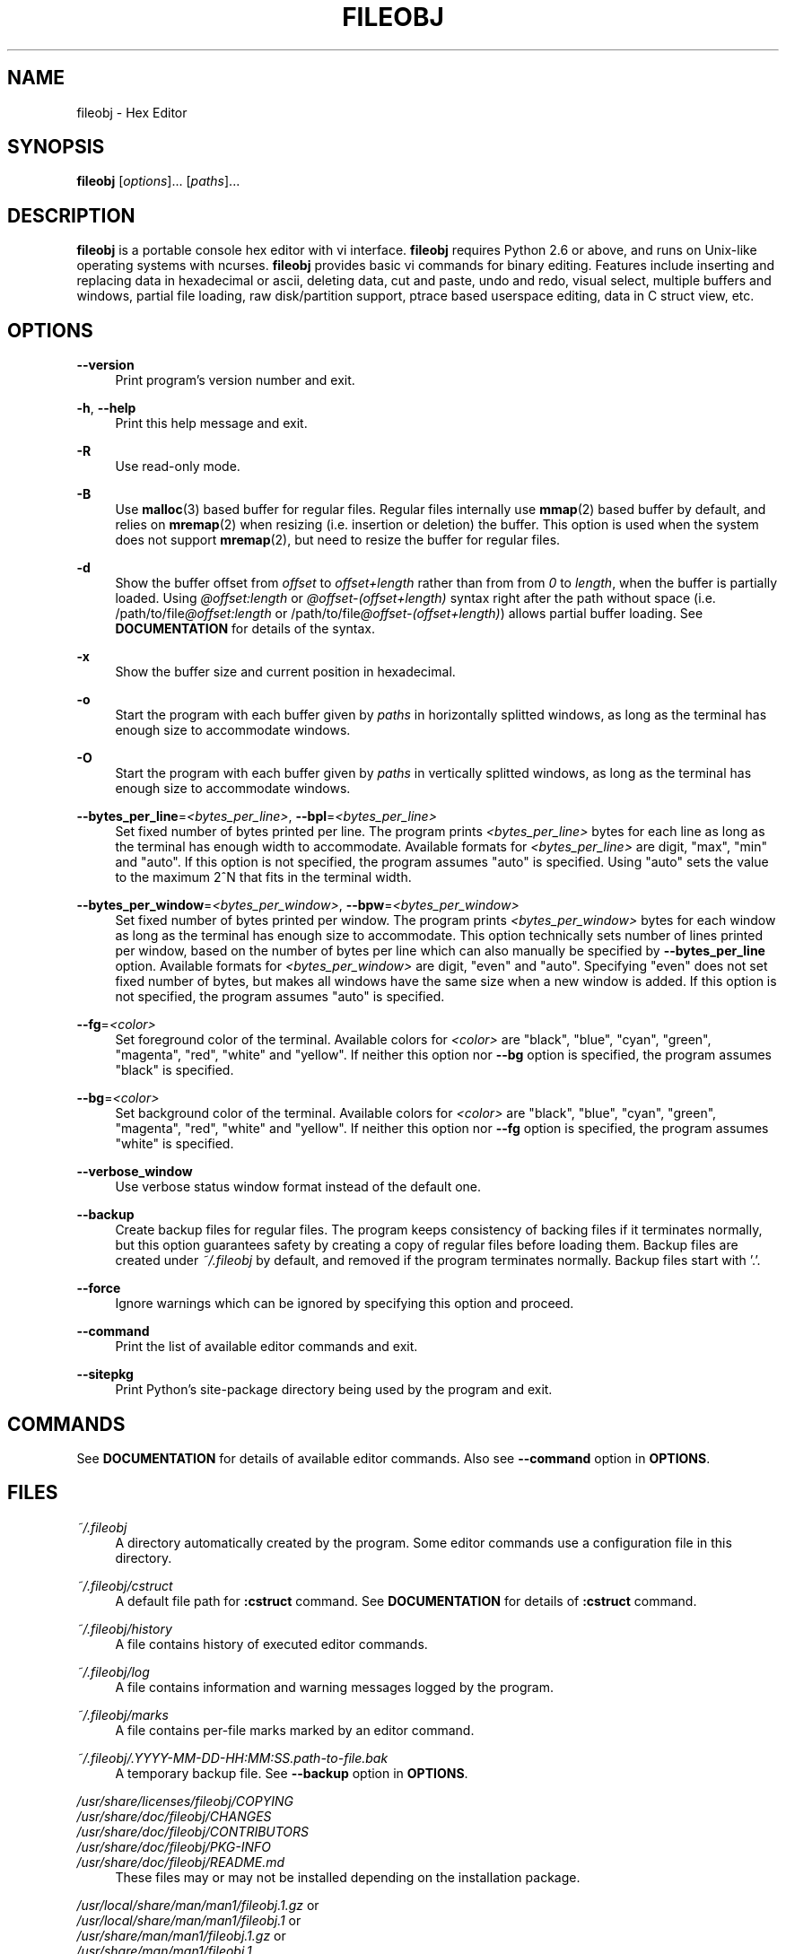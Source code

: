 .\" Copyright (c) 2010-2018, Tomohiro Kusumi
.\" All rights reserved.
.\"
.\" Redistribution and use in source and binary forms, with or without
.\" modification, are permitted provided that the following conditions are met:
.\"
.\" 1. Redistributions of source code must retain the above copyright notice, this
.\"    list of conditions and the following disclaimer.
.\" 2. Redistributions in binary form must reproduce the above copyright notice,
.\"    this list of conditions and the following disclaimer in the documentation
.\"    and/or other materials provided with the distribution.
.\"
.\" THIS SOFTWARE IS PROVIDED BY THE COPYRIGHT HOLDERS AND CONTRIBUTORS "AS IS" AND
.\" ANY EXPRESS OR IMPLIED WARRANTIES, INCLUDING, BUT NOT LIMITED TO, THE IMPLIED
.\" WARRANTIES OF MERCHANTABILITY AND FITNESS FOR A PARTICULAR PURPOSE ARE
.\" DISCLAIMED. IN NO EVENT SHALL THE COPYRIGHT OWNER OR CONTRIBUTORS BE LIABLE FOR
.\" ANY DIRECT, INDIRECT, INCIDENTAL, SPECIAL, EXEMPLARY, OR CONSEQUENTIAL DAMAGES
.\" (INCLUDING, BUT NOT LIMITED TO, PROCUREMENT OF SUBSTITUTE GOODS OR SERVICES;
.\" LOSS OF USE, DATA, OR PROFITS; OR BUSINESS INTERRUPTION) HOWEVER CAUSED AND
.\" ON ANY THEORY OF LIABILITY, WHETHER IN CONTRACT, STRICT LIABILITY, OR TORT
.\" (INCLUDING NEGLIGENCE OR OTHERWISE) ARISING IN ANY WAY OUT OF THE USE OF THIS
.\" SOFTWARE, EVEN IF ADVISED OF THE POSSIBILITY OF SUCH DAMAGE.
.\"
.TH FILEOBJ 1 "March 3, 2018" "FILEOBJ 0.7.59"
.nh
.ad l
.SH NAME
fileobj \- Hex Editor
.SH SYNOPSIS
\fBfileobj\fP [\fIoptions\fP]... [\fIpaths\fP]...
.SH DESCRIPTION
\fBfileobj\fP is a portable console hex editor with vi interface.
\fBfileobj\fP requires Python 2.6 or above, and runs on Unix-like operating systems with ncurses.
\fBfileobj\fP provides basic vi commands for binary editing.
Features include inserting and replacing data in hexadecimal or ascii, deleting data, cut and paste, undo and redo, visual select, multiple buffers and windows, partial file loading, raw disk/partition support, ptrace based userspace editing, data in C struct view, etc.
.SH OPTIONS
.PP
\fB\-\-version\fP
.RS 4
Print program's version number and exit.
.RE
.PP
\fB\-h\fP, \fB\-\-help\fP
.RS 4
Print this help message and exit.
.RE
.PP
\fB\-R\fP
.RS 4
Use read\-only mode.
.RE
.PP
\fB\-B\fP
.RS 4
Use \fBmalloc\fP\|(3) based buffer for regular files.
Regular files internally use \fBmmap\fP\|(2) based buffer by default, and relies on \fBmremap\fP\|(2) when resizing (i.e. insertion or deletion) the buffer.
This option is used when the system does not support \fBmremap\fP\|(2), but need to resize the buffer for regular files.
.RE
.PP
\fB\-d\fP
.RS 4
Show the buffer offset from \fIoffset\fP to \fIoffset+length\fP rather than from from \fI0\fP to \fIlength\fP, when the buffer is partially loaded.
Using \fI@offset:length\fP or \fI@offset\-(offset+length)\fP syntax right after the path without space (i.e. /path/to/file\fI@offset:length\fP or /path/to/file\fI@offset\-(offset+length)\fP) allows partial buffer loading.
See \fBDOCUMENTATION\fP for details of the syntax.
.RE
.PP
\fB\-x\fP
.RS 4
Show the buffer size and current position in hexadecimal.
.RE
.PP
\fB\-o\fP
.RS 4
Start the program with each buffer given by \fIpaths\fP in horizontally splitted windows, as long as the terminal has enough size to accommodate windows.
.RE
.PP
\fB\-O\fP
.RS 4
Start the program with each buffer given by \fIpaths\fP in vertically splitted windows, as long as the terminal has enough size to accommodate windows.
.RE
.PP
\fB\-\-bytes_per_line\fP=\fI<bytes_per_line>\fP, \fB\-\-bpl\fP=\fI<bytes_per_line>\fP
.RS 4
Set fixed number of bytes printed per line.
The program prints \fI<bytes_per_line>\fP bytes for each line as long as the terminal has enough width to accommodate.
Available formats for \fI<bytes_per_line>\fP are digit, "max", "min" and "auto".
If this option is not specified, the program assumes "auto" is specified.
Using "auto" sets the value to the maximum 2^N that fits in the terminal width.
.RE
.PP
\fB\-\-bytes_per_window\fP=\fI<bytes_per_window>\fP, \fB\-\-bpw\fP=\fI<bytes_per_window>\fP
.RS 4
Set fixed number of bytes printed per window.
The program prints \fI<bytes_per_window>\fP bytes for each window as long as the terminal has enough size to accommodate.
This option technically sets number of lines printed per window, based on the number of bytes per line which can also manually be specified by \fB\-\-bytes_per_line\fP option.
Available formats for \fI<bytes_per_window>\fP are digit, "even" and "auto".
Specifying "even" does not set fixed number of bytes, but makes all windows have the same size when a new window is added.
If this option is not specified, the program assumes "auto" is specified.
.RE
.PP
\fB\-\-fg\fP=\fI<color>\fP
.RS 4
Set foreground color of the terminal.
Available colors for \fI<color>\fP are "black", "blue", "cyan", "green", "magenta", "red", "white" and "yellow".
If neither this option nor \fB\-\-bg\fP option is specified, the program assumes "black" is specified.
.RE
.PP
\fB\-\-bg\fP=\fI<color>\fP
.RS 4
Set background color of the terminal.
Available colors for \fI<color>\fP are "black", "blue", "cyan", "green", "magenta", "red", "white" and "yellow".
If neither this option nor \fB\-\-fg\fP option is specified, the program assumes "white" is specified.
.RE
.PP
\fB\-\-verbose_window\fP
.RS 4
Use verbose status window format instead of the default one.
.RE
.PP
\fB\-\-backup\fP
.RS 4
Create backup files for regular files. The program keeps consistency of backing files if it terminates normally, but this option guarantees safety by creating a copy of regular files before loading them. Backup files are created under \fI~/.fileobj\fP by default, and removed if the program terminates normally. Backup files start with '.'.
.RE
.PP
\fB\-\-force\fP
.RS 4
Ignore warnings which can be ignored by specifying this option and proceed.
.RE
.PP
\fB\-\-command\fP
.RS 4
Print the list of available editor commands and exit.
.RE
.PP
\fB\-\-sitepkg\fP
.RS 4
Print Python's site\-package directory being used by the program and exit.
.RE
.SH COMMANDS
See \fBDOCUMENTATION\fP for details of available editor commands.
Also see \fB\-\-command\fP option in \fBOPTIONS\fP.
.SH FILES
.PP
\fI~/.fileobj\fP
.RS 4
A directory automatically created by the program.
Some editor commands use a configuration file in this directory.
.RE
.PP
\fI~/.fileobj/cstruct\fP
.RS 4
A default file path for \fB:cstruct\fP command.
See \fBDOCUMENTATION\fP for details of \fB:cstruct\fP command.
.RE
.PP
\fI~/.fileobj/history\fP
.RS 4
A file contains history of executed editor commands.
.RE
.PP
\fI~/.fileobj/log\fP
.RS 4
A file contains information and warning messages logged by the program.
.RE
.PP
\fI~/.fileobj/marks\fP
.RS 4
A file contains per\-file marks marked by an editor command.
.RE
.PP
\fI~/.fileobj/.YYYY-MM-DD-HH:MM:SS.path-to-file.bak\fP
.RS 4
A temporary backup file. See \fB\-\-backup\fP option in \fBOPTIONS\fP.
.RE
.PP
.PD 0
\fI/usr/share/licenses/fileobj/COPYING\fP
.PP
\fI/usr/share/doc/fileobj/CHANGES\fP
.PP
\fI/usr/share/doc/fileobj/CONTRIBUTORS\fP
.PP
\fI/usr/share/doc/fileobj/PKG\-INFO\fP
.PP
\fI/usr/share/doc/fileobj/README.md\fP
.PD
.RS 4
These files may or may not be installed depending on the installation package.
.RE
.PP
.PD 0
\fI/usr/local/share/man/man1/fileobj.1.gz\fP or
.PP
\fI/usr/local/share/man/man1/fileobj.1\fP or
.PP
\fI/usr/share/man/man1/fileobj.1.gz\fP or
.PP
\fI/usr/share/man/man1/fileobj.1\fP
.PD
.RS 4
This manpage.
.RE
.SH RESOURCE
.PD 0
\fIhttps://sourceforge.net/projects/fileobj/\fP
.PP
\fIhttps://github.com/kusumi/fileobj/\fP
.PD
.SH DOCUMENTATION
\fIhttps://github.com/kusumi/fileobj/blob/master/README.md\fP
.SH EXAMPLES
\fIhttps://github.com/kusumi/fileobj/blob/master/doc/README.examples.md\fP
.SH COPYING
Copyright (c) 2010\-2018, Tomohiro Kusumi.
Free use of this software is granted under the terms of the BSD License (2\-clause).
.SH AUTHORS
Tomohiro Kusumi <kusumi.tomohiro@gmail.com>
